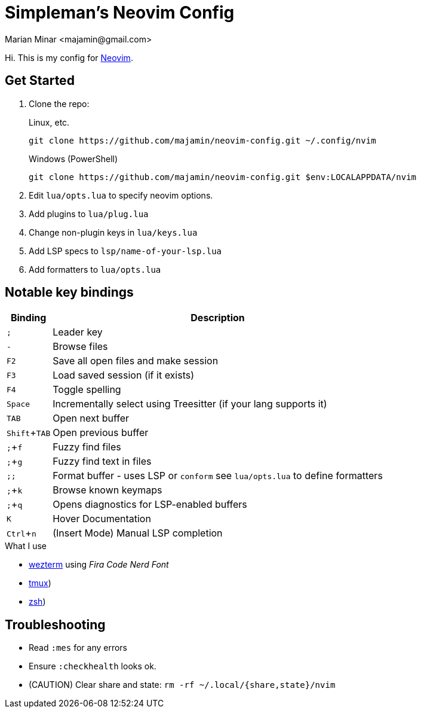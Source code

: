 = Simpleman's Neovim Config
:author: Marian Minar <majamin@gmail.com>
:experimental:
:icons: font
:leader: ;
:source-highlighter: rouge

Hi. This is my config for http://neovim.io[Neovim].

== Get Started

. Clone the repo:
+
.Linux, etc.
[source,sh]
----
git clone https://github.com/majamin/neovim-config.git ~/.config/nvim
----
+
.Windows (PowerShell)
[source,sh]
----
git clone https://github.com/majamin/neovim-config.git $env:LOCALAPPDATA/nvim
----
. Edit `lua/opts.lua` to specify neovim options.
. Add plugins to `lua/plug.lua`
. Change non-plugin keys in `lua/keys.lua`
. Add LSP specs to `lsp/name-of-your-lsp.lua`
. Add formatters to `lua/opts.lua`

== Notable key bindings

[%autowidth,cols="2*a",options="header"]
|===
| Binding
| Description

| kbd:[{leader}]
| Leader key

| kbd:[-]
| Browse files

| kbd:[F2]
| Save all open files and make session

| kbd:[F3]
| Load saved session (if it exists)

| kbd:[F4]
| Toggle spelling

| kbd:[Space]
| Incrementally select using Treesitter (if your lang supports it)

| kbd:[TAB]
| Open next buffer

| kbd:[Shift + TAB]
| Open previous buffer

| kbd:[{leader} + f]
| Fuzzy find files

| kbd:[{leader} + g]
| Fuzzy find text in files

| kbd:[{leader}{leader}]
| Format buffer - uses LSP or `conform` see `lua/opts.lua` to define formatters

| kbd:[{leader} + k]
| Browse known keymaps

| kbd:[{leader} + q]
| Opens diagnostics for LSP-enabled buffers

| kbd:[K]
| Hover Documentation

| kbd:[Ctrl + n]
|
(Insert Mode) Manual LSP completion

|===

.What I use
[sidebar]
--
* https://github.com/majamin/dotfiles/tree/master/.config/wezterm[wezterm]
  using _Fira Code Nerd Font_
* https://github.com/majamin/dotfiles/tree/master/.config/tmux[tmux])
* https://github.com/majamin/dotfiles/tree/master/.config/zsh[zsh])
--

== Troubleshooting

* Read `:mes` for any errors
* Ensure `:checkhealth` looks ok.
* (CAUTION) Clear share and state: `rm -rf ~/.local/{share,state}/nvim`
